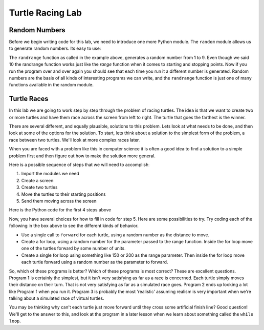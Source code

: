 ..  Copyright (C) 2011  Brad Miller and David Ranum
    Permission is granted to copy, distribute
    and/or modify this document under the terms of the GNU Free Documentation
    License, Version 1.3 or any later version published by the Free Software
    Foundation; with Invariant Sections being Forward, Prefaces, and
    Contributor List, no Front-Cover Texts, and no Back-Cover Texts.  A copy of
    the license is included in the section entitled "GNU Free Documentation
    License".


Turtle Racing Lab
=================


Random Numbers
--------------

Before we begin writing code for this lab, we need to introduce one more
Python module.  The ``random`` module allows us to generate random numbers.
Its easy to use:

.. activecode:: lab01_1
   :nocanvas:

   import random
   x = random.randint(1,10)
   print(x)

The ``randrange`` function as called in the example above, generates a random
number from 1 to 9.
Even though we said 10 the randrange function works just like the *range*
function when it comes to starting and stopping points.  Now if you run the
program over and over again you should see that each time you run it a
different number is generated.  Random numbers are the basis of all kinds of
interesting programs we can write, and the ``randrange`` function is just one
of many functions available in the random module.

Turtle Races
------------

In this lab we are going to work step by step through the problem of racing
turtles.  The idea is that we want to create two or more turtles and have
them race across the screen from left to right. The turtle that goes the
farthest is the winner.

There are several different, and equally plausible, solutions to this problem.
Lets look at what needs to be done, and then look at some of the options for
the solution.  To start, lets think about a solution to the simplest form
of the problem, a race between two turtles. We'll look at more complex races
later.  

When you are faced with a problem like this in computer science it is
often a good idea to find a solution to a simple problem first and then
figure out how to make the solution more general.

Here is a possible sequence of steps that we will need to accomplish:

#. Import the modules we need

#. Create a screen

#. Create two turtles

#. Move the turtles to their starting positions

#. Send them moving across the screen

Here is the Python code for the first 4 steps above

.. activecode:: lab01_2

   import turtle              # 1.  import the modules
   import random
   wn = turtle.Screen()       # 2.  Create a screen
   wn.bgcolor('lightblue')

   lance = turtle.Turtle()    # 3.  Create two turtles
   andy = turtle.Turtle()
   lance.color('red')
   andy.color('blue')
   lance.shape('turtle')
   andy.shape('turtle')

   andy.up()                  # 4.  Move the turtles to their starting point
   lance.up()
   andy.goto(-100,20)
   lance.goto(-100,-20)

   # your code goes here

   wn.exitonclick()


Now, you have several choices for how to fill in code for step 5. Here are
some possibilities to try.  Try coding each of the following in the box above
to see the different kinds of behavior.

* Use a single call to ``forward`` for each turtle, using a random number as
  the distance to move.

* Create a for loop, using a random number for the parameter passed to the
  range function.  Inside the for loop move one of the turtles forward by
  some number of units.

* Create a single for loop using something like 150 or 200 as the range 
  parameter. Then inside the for loop move each turtle forward using a random
  number as the parameter to forward.


So, which of these programs is better?  Which of these programs is most
correct?  These are excellent questions. Program 1 is certainly the simplest,
but it isn't very satisfying as far as a race is concerned.  Each turtle
simply moves their distance on their turn.  That is not very satisfying as far
as a simulated race goes.  Program 2 ends up looking a lot like Program 1
when you run it.  Program 3 is probably the most 'realistic' assuming realism
is very important when we're talking about a simulated race of virtual
turtles.

You may be thinking why can't each turtle just move forward until they cross
some artificial finish line?  Good question!  We'll get to the answer to
this, and look at the program in a later lesson when we learn about something
called the ``while loop``.
